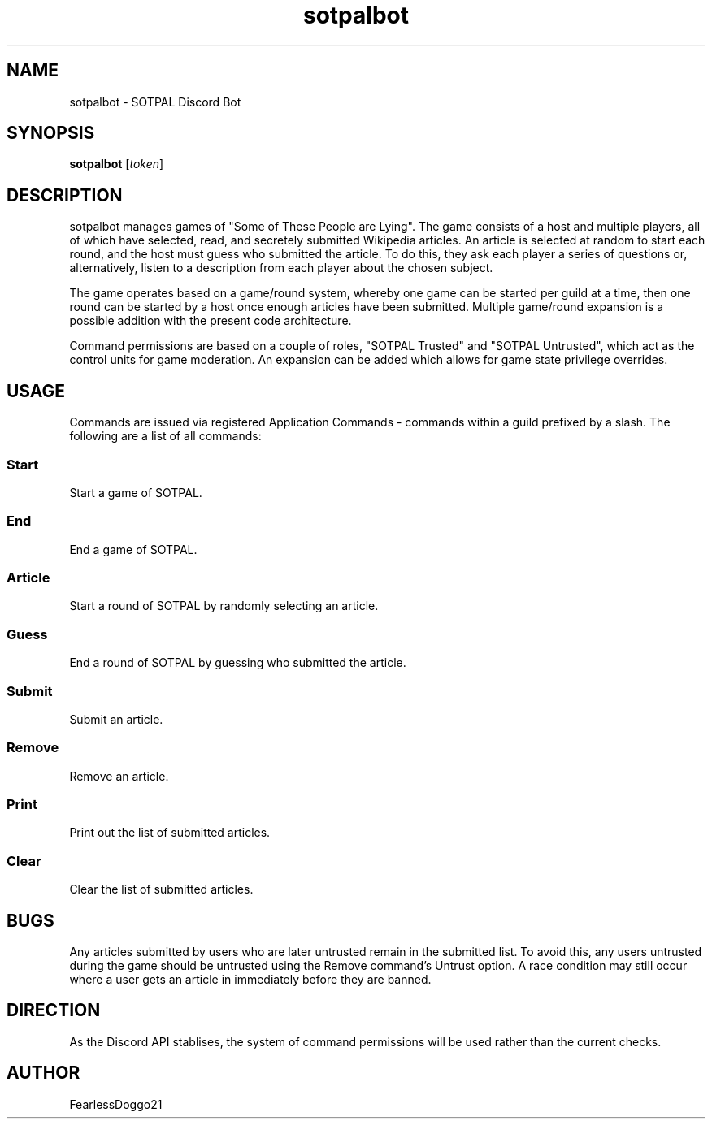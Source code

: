 .TH "sotpalbot" 1 "January 30, 2022"
.SH NAME
sotpalbot \- SOTPAL Discord Bot
.SH SYNOPSIS
\fBsotpalbot\fR [\fItoken\fR]
.SH DESCRIPTION
sotpalbot manages games of "Some of These People are Lying".  The game consists
of a host and multiple players, all of which have selected, read, and secretely
submitted Wikipedia articles.  An article is selected at random to start each
round, and the host must guess who submitted the article.  To do this, they ask
each player a series of questions or, alternatively, listen to a description
from each player about the chosen subject.
.PP
The game operates based on a game/round system, whereby one game can be started
per guild at a time, then one round can be started by a host once enough
articles have been submitted.  Multiple game/round expansion is a possible
addition with the present code architecture.
.PP
Command permissions are based on a couple of roles, "SOTPAL Trusted" and
"SOTPAL Untrusted", which act as the control units for game moderation.  An
expansion can be added which allows for game state privilege overrides.
.SH USAGE
Commands are issued via registered Application Commands \- commands within a
guild prefixed by a slash. The following are a list of all commands:
.SS Start
Start a game of SOTPAL.
.SS End
End a game of SOTPAL.
.SS Article
Start a round of SOTPAL by randomly selecting an article.
.SS Guess
End a round of SOTPAL by guessing who submitted the article.
.SS Submit
Submit an article.
.SS Remove
Remove an article.
.SS Print
Print out the list of submitted articles.
.SS Clear
Clear the list of submitted articles.
.SH BUGS
Any articles submitted by users who are later untrusted remain in the submitted
list.  To avoid this, any users untrusted during the game should be untrusted
using the Remove command's Untrust option.  A race condition may still occur
where a user gets an article in immediately before they are banned.
.SH DIRECTION
As the Discord API stablises, the system of command permissions will be used
rather than the current checks.
.SH AUTHOR
FearlessDoggo21
